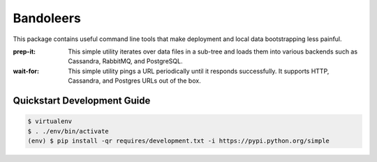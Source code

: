 Bandoleers
==========

This package contains useful command line tools that make deployment and
local data bootstrapping less painful.

:prep-it:
    This simple utility iterates over data files in a sub-tree and loads
    them into various backends such as Cassandra, RabbitMQ, and PostgreSQL.

:wait-for:
    This simple utility pings a URL periodically until it responds
    successfully.  It supports HTTP, Cassandra, and Postgres URLs out of
    the box.


Quickstart Development Guide
----------------------------

.. code:: bash

    $ virtualenv
    $ . ./env/bin/activate
    (env) $ pip install -qr requires/development.txt -i https://pypi.python.org/simple
